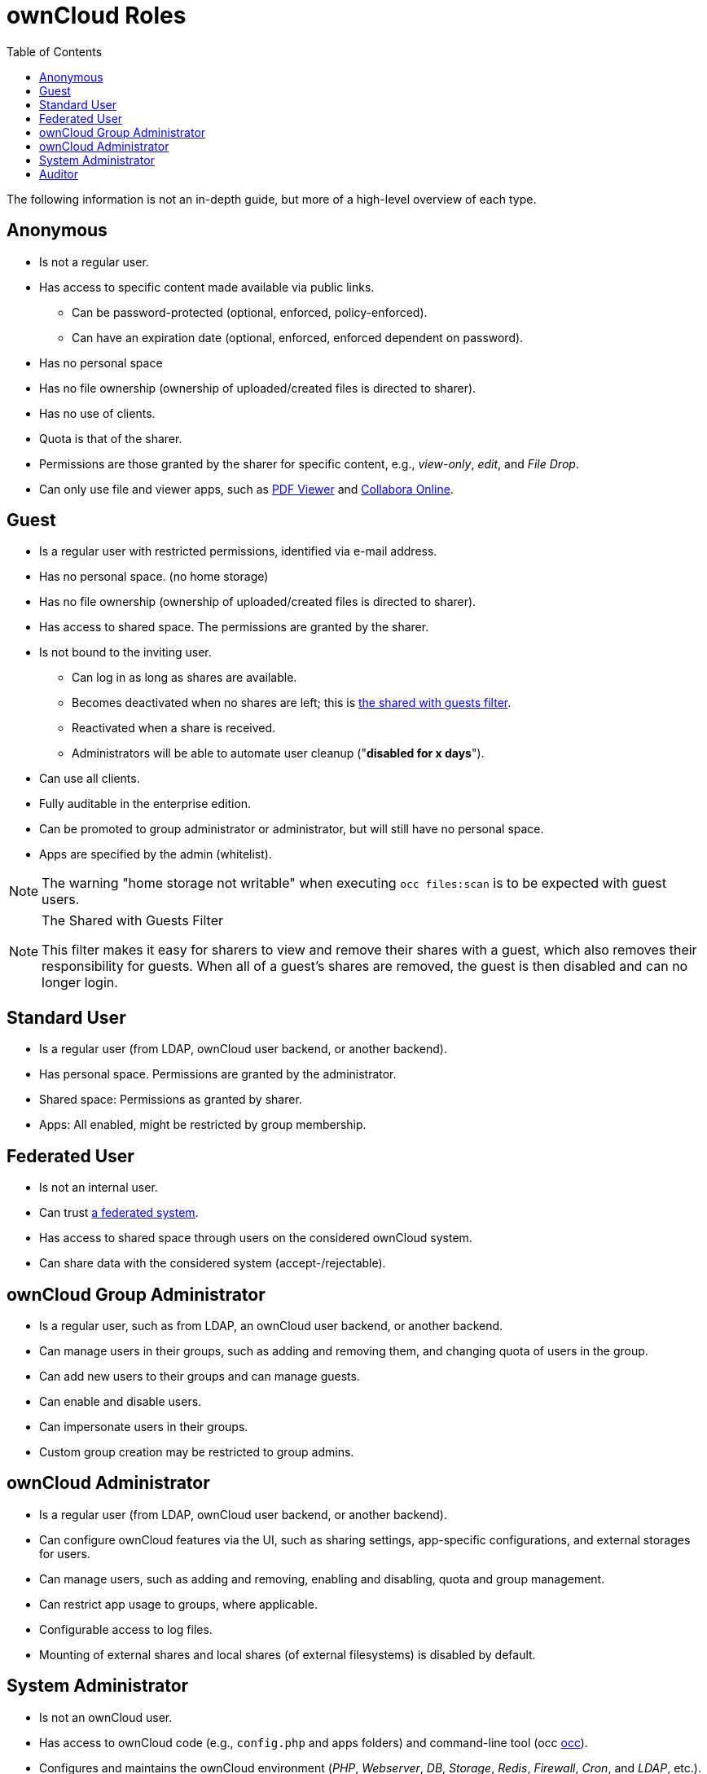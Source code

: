 = ownCloud Roles
:toc: right
:toclevels: 1
:files_pdfviewer-url: https://marketplace.owncloud.com/apps/files_pdfviewer
:collabora-online-app-url: https://marketplace.owncloud.com/apps/richdocuments

The following information is not an in-depth guide, but more of a high-level overview of each type.

== Anonymous

* Is not a regular user.
* Has access to specific content made available via public links.
** Can be password-protected (optional, enforced, policy-enforced).
** Can have an expiration date (optional, enforced, enforced dependent on password).
* Has no personal space
* Has no file ownership (ownership of uploaded/created files is directed to sharer).
* Has no use of clients.
* Quota is that of the sharer.
* Permissions are those granted by the sharer for specific content, e.g., _view-only_, _edit_, and _File Drop_.
* Can only use file and viewer apps, such as {files_pdfviewer-url}[PDF Viewer] and {collabora-online-app-url}[Collabora Online].

== Guest

* Is a regular user with restricted permissions, identified via e-mail address.
* Has no personal space. (no home storage)
* Has no file ownership (ownership of uploaded/created files is directed to sharer).
* Has access to shared space. The permissions are granted by the sharer.
* Is not bound to the inviting user.
** Can log in as long as shares are available.
** Becomes deactivated when no shares are left; this is xref:the-shared-with-guests-filter[the shared with guests filter].
** Reactivated when a share is received.
** Administrators will be able to automate user cleanup ("*disabled for x days*").
* Can use all clients.
* Fully auditable in the enterprise edition.
* Can be promoted to group administrator or administrator, but will still have no personal space.
* Apps are specified by the admin (whitelist).

NOTE: The warning "home storage not writable" when executing `occ files:scan` is to be expected with guest users.

[NOTE]
.The Shared with Guests Filter
====
This filter makes it easy for sharers to view and remove their shares with a guest, which also removes their responsibility for guests. 
When all of a guest’s shares are removed, the guest is then disabled and can no longer login.
====

== Standard User

* Is a regular user (from LDAP, ownCloud user backend, or another backend).
* Has personal space. Permissions are granted by the administrator.
* Shared space: Permissions as granted by sharer.
* Apps: All enabled, might be restricted by group membership.

== Federated User

* Is not an internal user.
* Can trust xref:faq/index.adoc#what-is-a-federated-system[a federated system].
* Has access to shared space through users on the considered ownCloud system.
* Can share data with the considered system (accept-/rejectable).

== ownCloud Group Administrator

* Is a regular user, such as from LDAP, an ownCloud user backend, or another backend.
* Can manage users in their groups, such as adding and removing them, and changing quota of users in the group.
* Can add new users to their groups and can manage guests.
* Can enable and disable users.
* Can impersonate users in their groups.
* Custom group creation may be restricted to group admins.

== ownCloud Administrator

* Is a regular user (from LDAP, ownCloud user backend, or another backend).
* Can configure ownCloud features via the UI, such as sharing settings, app-specific configurations, and external storages for users.
* Can manage users, such as adding and removing, enabling and disabling, quota and group management.
* Can restrict app usage to groups, where applicable.
* Configurable access to log files.
* Mounting of external shares and local shares (of external filesystems) is disabled by default.

== System Administrator

* Is not an ownCloud user.
* Has access to ownCloud code (e.g., `config.php` and apps folders) and command-line tool (occ xref:configuration/server/occ_command.adoc[occ]).
* Configures and maintains the ownCloud environment (_PHP_, _Webserver_, _DB_, _Storage_, _Redis_, _Firewall_, _Cron_, and _LDAP_, etc.).
* Maintains ownCloud, such as updates, backups, and installs extensions.
* Can manage users and groups, such as via xref:configuration/server/occ_command.adoc[occ].
* Has access to the master key when storage encryption is used.
* *Storage admin:* Encryption at rest, which prevents the storage administrator from having access to data stored in ownCloud.
* *DB admin:* Calendar/Contacts etc. DB entries not encrypted.

== Auditor

* Is not an ownCloud user.
* Conducts usage and compliance audits in enterprise scenarios.
* App logs (especially https://marketplace.owncloud.com/apps/admin_audit[Auditlog]) can be separated from ownCloud log. 
  This separates the Auditor and Sysadmin roles. 
  An `audit.log` file can be enabled, which the Sysadmin can’t access.
* *Best practice:* parse separated log to an external analyzing tool.
